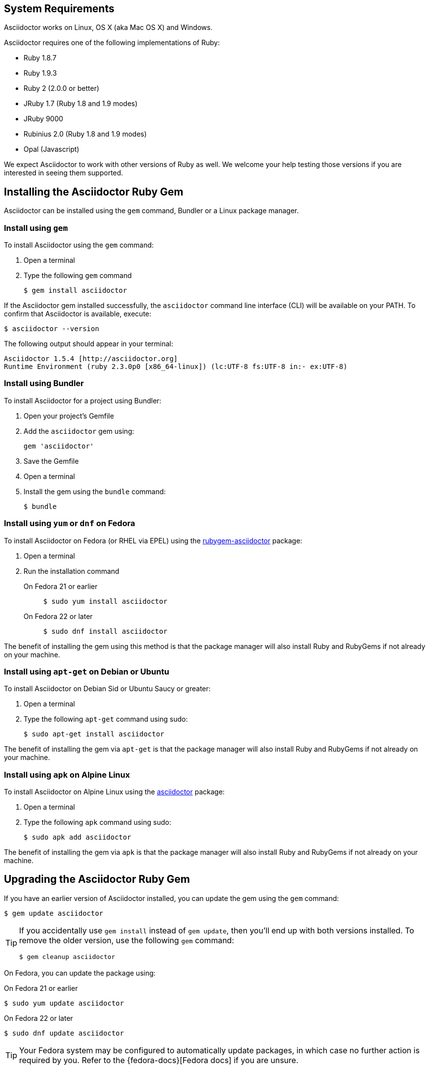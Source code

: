 ////
Install and upgrade documentation for Asciidoctor
Portions of this file are included in the install-toolchain and user-manual documents
////

== System Requirements

//tag::systemreq[]
Asciidoctor works on Linux, OS X (aka Mac OS X) and Windows.

Asciidoctor requires one of the following implementations of Ruby:

* Ruby 1.8.7
* Ruby 1.9.3
* Ruby 2 (2.0.0 or better)
* JRuby 1.7 (Ruby 1.8 and 1.9 modes)
* JRuby 9000
* Rubinius 2.0 (Ruby 1.8 and 1.9 modes)
* Opal (Javascript)

We expect Asciidoctor to work with other versions of Ruby as well.
We welcome your help testing those versions if you are interested in seeing them supported.
//end::systemreq[]

== Installing the Asciidoctor Ruby Gem

//tag::intro[]
Asciidoctor can be installed using the `gem` command, Bundler or a Linux package manager.
//end::intro[]

=== Install using `gem`

//tag::gem[]
To install Asciidoctor using the `gem` command:

. Open a terminal
. Type the following `gem` command

 $ gem install asciidoctor

If the Asciidoctor gem installed successfully, the `asciidoctor` command line interface (CLI) will be available on your PATH.
To confirm that Asciidoctor is available, execute:

 $ asciidoctor --version

The following output should appear in your terminal:

 Asciidoctor 1.5.4 [http://asciidoctor.org]
 Runtime Environment (ruby 2.3.0p0 [x86_64-linux]) (lc:UTF-8 fs:UTF-8 in:- ex:UTF-8)

//end::gem[]

=== Install using Bundler

//tag::bundler[]
To install Asciidoctor for a project using Bundler:

. Open your project's Gemfile
. Add the `asciidoctor` gem using:

 gem 'asciidoctor'

. Save the Gemfile
. Open a terminal
. Install the gem using the `bundle` command:

 $ bundle

//end::bundler[]

=== Install using `yum` or `dnf` on Fedora

//tag::yum[]
To install Asciidoctor on Fedora (or RHEL via EPEL) using the https://apps.fedoraproject.org/packages/rubygem-asciidoctor[rubygem-asciidoctor] package:

. Open a terminal
. Run the installation command

  On Fedora 21 or earlier::
+
 $ sudo yum install asciidoctor

  On Fedora 22 or later::
+
 $ sudo dnf install asciidoctor

The benefit of installing the gem using this method is that the package manager will also install Ruby and RubyGems if not already on your machine.
//end::yum[]

=== Install using `apt-get` on Debian or Ubuntu

//tag::aptget[]
To install Asciidoctor on Debian Sid or Ubuntu Saucy or greater:

. Open a terminal
. Type the following `apt-get` command using sudo:

 $ sudo apt-get install asciidoctor

The benefit of installing the gem via `apt-get` is that the package manager will also install Ruby and RubyGems if not already on your machine.
//end::aptget[]

=== Install using `apk` on Alpine Linux

//tag::apk[]
To install Asciidoctor on Alpine Linux using the https://pkgs.alpinelinux.org/package/main/x86_64/asciidoctor[asciidoctor] package:

. Open a terminal
. Type the following `apk` command using sudo:

 $ sudo apk add asciidoctor

The benefit of installing the gem via `apk` is that the package manager will also install Ruby and RubyGems if not already on your machine.
//end::apk[]

== Upgrading the Asciidoctor Ruby Gem

//tag::upgrade[]
If you have an earlier version of Asciidoctor installed, you can update the gem using the `gem` command:

 $ gem update asciidoctor

[TIP]
====
If you accidentally use `gem install` instead of `gem update`, then you'll end up with both versions installed.
To remove the older version, use the following `gem` command:

 $ gem cleanup asciidoctor
====

On Fedora, you can update the package using:

.On Fedora 21 or earlier
 $ sudo yum update asciidoctor

.On Fedora 22 or later
 $ sudo dnf update asciidoctor

TIP: Your Fedora system may be configured to automatically update packages, in which case no further action is required by you.
Refer to the {fedora-docs}[Fedora docs] if you are unsure.

On Debian or Ubuntu, you can update the package using:

 $ sudo apt-get upgrade asciidoctor

On Alpine Linux, you can update the package using:

 $ sudo apk add --upgrade asciidoctor

NOTE: The Linux packages may not be available right away after a release of the gem.
It may take several weeks for the packages to be updated.
If you need to upgrade to the latest version immediately, use the `gem` install option documented above.
//end::upgrade[]

